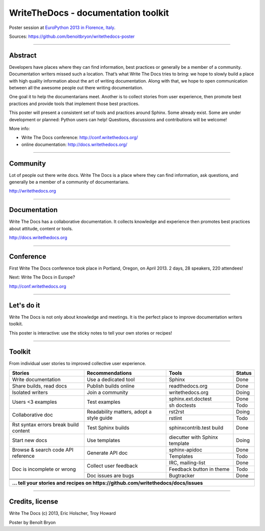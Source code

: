 ####################################
WriteTheDocs - documentation toolkit
####################################

Poster session at `EuroPython 2013 in Florence, Italy
<https://ep2013.europython.eu/>`_.

Sources: https://github.com/benoitbryon/writethedocs-poster

-------------------------------------------------------------------------------

********
Abstract
********

Developers have places where they can find information, best practices or
generally be a member of a community. Documentation writers missed such a
location. That’s what Write The Docs tries to bring: we hope to slowly build a
place with high quality information about the art of writing documentation.
Along with that, we hope to open communication between all the awesome people
out there writing documentation.

One goal it to help the documentarians meet. Another is to collect stories from
user experience, then promote best practices and provide tools that implement
those best practices.

This poster will present a consistent set of tools and practices around Sphinx.
Some already exist. Some are under development or planned: Python users can
help! Questions, discussions and contributions will be welcome!

More info:

* Write The Docs conference: http://conf.writethedocs.org/
* online documentation: http://docs.writethedocs.org/

-------------------------------------------------------------------------------

*********
Community
*********

Lot of people out there write docs.
Write The Docs is a place where they can find information, ask questions, and
generally be a member of a community of documentarians.

http://writethedocs.org

-------------------------------------------------------------------------------

*************
Documentation
*************

Write The Docs has a collaborative documentation.
It collects knowledge and experience then promotes best practices about
attitude, content or tools.

http://docs.writethedocs.org

-------------------------------------------------------------------------------

**********
Conference
**********

First Write The Docs conference took place in Portland, Oregon, on April 2013.
2 days, 28 speakers, 220 attendees!

Next: Write The Docs in Europe?

http://conf.writethedocs.org

-------------------------------------------------------------------------------

***********
Let's do it
***********

Write The Docs is not only about knowledge and meetings.
It is the perfect place to improve documentation writers toolkit.

This poster is interactive: use the sticky notes to tell your own stories or
recipes!

-------------------------------------------------------------------------------

*******
Toolkit
*******

From individual user stories to improved collective user experience.

+-----------------------+-----------------------+--------------------+--------+
| Stories               | Recommendations       | Tools              | Status |
+=======================+=======================+====================+========+
| Write documentation   | Use a dedicated tool  | Sphinx             | Done   |
+-----------------------+-----------------------+--------------------+--------+
| Share builds, read    | Publish builds online | readthedocs.org    | Done   |
| docs                  |                       |                    |        |
+-----------------------+-----------------------+--------------------+--------+
| Isolated writers      | Join a community      | writethedocs.org   | Doing  |
+-----------------------+-----------------------+--------------------+--------+
| Users <3 examples     | Test examples         | sphinx.ext.doctest | Done   |
|                       |                       +--------------------+--------+
|                       |                       | sh doctests        | Todo   |
+-----------------------+-----------------------+--------------------+--------+
| Collaborative doc     | Readability matters,  | rst2rst            | Doing  |
|                       | adopt a style guide   +--------------------+--------+
|                       |                       | rstlint            | Todo   |
+-----------------------+-----------------------+--------------------+--------+
| Rst syntax errors     | Test Sphinx builds    | sphinxcontrib.test | Done   |
| break build content   |                       | build              |        |
+-----------------------+-----------------------+--------------------+--------+
| Start new docs        | Use templates         | diecutter with     | Doing  |
|                       |                       | Sphinx template    |        |
+-----------------------+-----------------------+--------------------+--------+
| Browse & search code  | Generate API doc      | sphinx-apidoc      | Done   |
| API reference         |                       +--------------------+--------+
|                       |                       | Templates          | Todo   |
+-----------------------+-----------------------+--------------------+--------+
| Doc is incomplete or  | Collect user feedback | IRC, mailing-list  | Done   |
| wrong                 |                       +--------------------+--------+
|                       |                       | Feedback button in | Todo   |
|                       |                       | theme              |        |
|                       +-----------------------+--------------------+--------+
|                       | Doc issues are bugs   | Bugtracker         | Done   |
+-----------------------+-----------------------+--------------------+--------+
|                       |                       |                    |        |
+-----------------------+-----------------------+--------------------+--------+
|                       |                       |                    |        |
+-----------------------+-----------------------+--------------------+--------+
|                       |                       |                    |        |
+-----------------------+-----------------------+--------------------+--------+
| **... tell your stories and recipes on                                      |
| https://github.com/writethedocs/docs/issues**                               |
+-----------------------+-----------------------+--------------------+--------+

-------------------------------------------------------------------------------

****************
Credits, license
****************

Write The Docs (c) 2013, Eric Holscher, Troy Howard

Poster by Benoît Bryon
